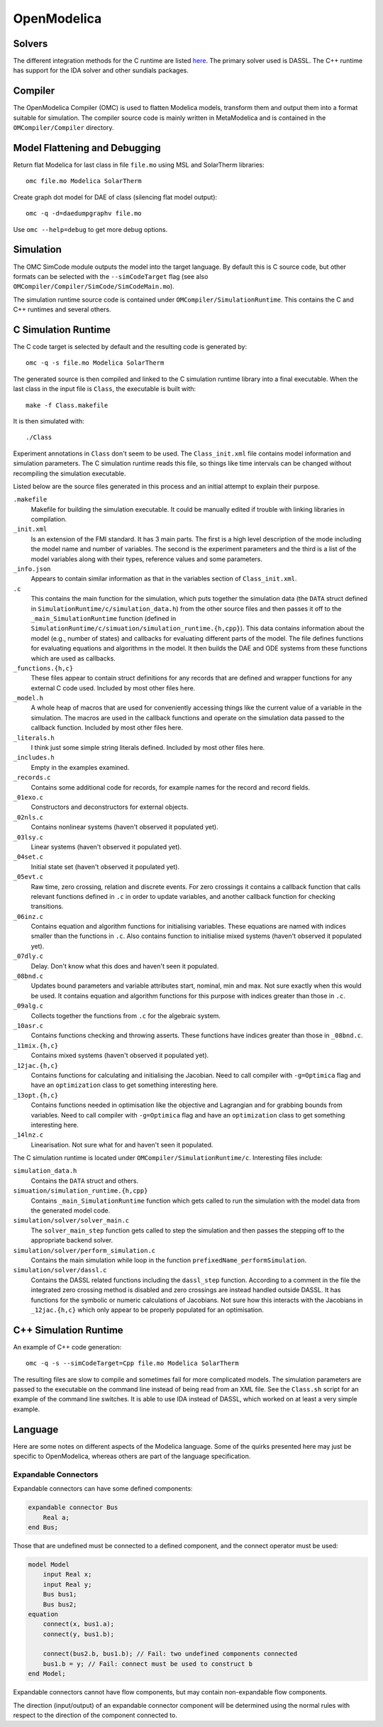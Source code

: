 OpenModelica
============

Solvers
-------
The different integration methods for the C runtime are listed `here <https://openmodelica.org/doc/OpenModelicaUsersGuide/latest/simulationflags.html#integration-methods>`_.  The primary solver used is DASSL.  The C++ runtime has support for
the IDA solver and other sundials packages.

Compiler
--------
The OpenModelica Compiler (OMC) is used to flatten Modelica models, transform them
and output them into a format suitable for simulation.  The compiler source code is
mainly written in MetaModelica and is contained in the ``OMCompiler/Compiler`` directory.

Model Flattening and Debugging
------------------------------
Return flat Modelica for last class in file ``file.mo`` using MSL and SolarTherm libraries::

    omc file.mo Modelica SolarTherm

Create graph dot model for DAE of class (silencing flat model output)::

    omc -q -d=daedumpgraphv file.mo

Use ``omc --help=debug`` to get more debug options.

Simulation
----------

The OMC SimCode module outputs the model into the target language.  By default this
is C source code, but other formats can be selected with
the ``--simCodeTarget`` flag (see also ``OMCompiler/Compiler/SimCode/SimCodeMain.mo``).

The simulation runtime source code is contained under ``OMCompiler/SimulationRuntime``.
This contains the C and C++ runtimes and several others.

C Simulation Runtime
--------------------

The C code target is selected by default and the resulting code is generated by::

    omc -q -s file.mo Modelica SolarTherm

The generated source is then compiled and linked to the C simulation runtime
library into a final executable.  When the last class in the input file is
``Class``, the executable is built with::

    make -f Class.makefile

It is then simulated with::

    ./Class

Experiment annotations in ``Class`` don't seem to be used.  The ``Class_init.xml``
file contains model information and simulation parameters.  The
C simulation runtime reads this file, so things like time intervals can be changed without
recompiling the simulation executable.

Listed below are the source files generated in this process and an initial
attempt to explain their purpose.

``.makefile``
    Makefile for building the simulation executable.  It could be manually edited
    if trouble with linking libraries in compilation.

``_init.xml``
    Is an extension of the FMI standard.  It has 3 main parts.  The first is
    a high level description of the mode including the model name and number of
    variables.  The second is the experiment parameters and the third is a list
    of the model variables along with their types, reference values and some
    parameters.

``_info.json``
    Appears to contain similar information as that in the variables section of
    ``Class_init.xml``.

``.c``
    This contains the main function for the simulation, which puts together the
    simulation data (the ``DATA`` struct defined in ``SimulationRuntime/c/simulation_data.h``)
    from the other source files and then passes it off to the
    ``_main_SimulationRuntime`` function (defined in ``SimulationRuntime/c/simuation/simulation_runtime.{h,cpp}``).
    This data contains information about the model (e.g., number of states)
    and callbacks for evaluating different parts of the model.
    The file defines functions for evaluating equations and algorithms in the
    model.  It then builds the DAE and ODE systems from these functions which are
    used as callbacks.

``_functions.{h,c}``
    These files appear to contain struct definitions for any records that are
    defined and wrapper functions for any external C code used.
    Included by most other files here.

``_model.h``
    A whole heap of macros that are used for conveniently accessing things like
    the current value of a variable in the simulation.  The macros are used in
    the callback functions and operate on the simulation data passed
    to the callback function.
    Included by most other files here.

``_literals.h``
    I think just some simple string literals defined.
    Included by most other files here.

``_includes.h``
    Empty in the examples examined.

``_records.c``
    Contains some additional code for records, for example names for the record
    and record fields.

``_01exo.c``
    Constructors and deconstructors for external objects.

``_02nls.c``
    Contains nonlinear systems (haven't observed it populated yet).

``_03lsy.c``
    Linear systems (haven't observed it populated yet).

``_04set.c``
    Initial state set (haven't observed it populated yet).

``_05evt.c``
    Raw time, zero crossing, relation and discrete events.  For zero crossings it
    contains a callback function that calls relevant functions defined in ``.c`` in order to update
    variables, and another callback function for checking transitions.

``_06inz.c``
    Contains equation and algorithm functions for initialising variables.  These
    equations are named with indices smaller than the functions in ``.c``.  Also
    contains function to initialise mixed systems (haven't observed it populated yet).

``_07dly.c``
    Delay.  Don't know what this does and haven't seen it populated.

``_08bnd.c``
    Updates bound parameters and variable attributes start, nominal, min and max.
    Not sure exactly when this would be used.
    It contains equation and algorithm functions for this purpose with indices
    greater than those in ``.c``.

``_09alg.c``
    Collects together the functions from ``.c`` for the algebraic system.

``_10asr.c``
    Contains functions checking and throwing asserts.  These functions have
    indices greater than those in ``_08bnd.c``.

``_11mix.{h,c}``
    Contains mixed systems (haven't observed it populated yet).

``_12jac.{h,c}``
    Contains functions for calculating and initialising the Jacobian.
    Need to call compiler with ``-g=Optimica`` flag and
    have an ``optimization`` class to get something interesting here.

``_13opt.{h,c}``
    Contains functions needed in optimisation like the objective and Lagrangian
    and for grabbing bounds from variables.
    Need to call compiler with ``-g=Optimica`` flag and
    have an ``optimization`` class to get something interesting here.

``_14lnz.c``
    Linearisation.  Not sure what for and haven't seen it populated.

The C simulation runtime is located under ``OMCompiler/SimulationRuntime/c``.
Interesting files include:

``simulation_data.h``
    Contains the ``DATA`` struct and others.

``simuation/simulation_runtime.{h,cpp}``
    Contains ``_main_SimulationRuntime`` function which gets called to run the
    simulation with the model data from the generated model code.

``simulation/solver/solver_main.c``
    The ``solver_main_step`` function gets called to step the simulation and then
    passes the stepping off to the appropriate backend solver.

``simulation/solver/perform_simulation.c``
    Contains the main simulation while loop in the function ``prefixedName_performSimulation``.

``simulation/solver/dassl.c``
    Contains the DASSL related functions including the ``dassl_step`` function.
    According to a comment in the file the integrated zero crossing method is disabled
    and zero crossings are instead handled outside DASSL.  It has functions for
    the symbolic or numeric calculations of Jacobians.  Not sure how this interacts
    with the Jacobians in ``_12jac.{h,c}`` which only appear to be properly populated
    for an optimisation.

C++ Simulation Runtime
----------------------

An example of C++ code generation::

    omc -q -s --simCodeTarget=Cpp file.mo Modelica SolarTherm

The resulting files are slow to compile and sometimes fail for more complicated
models.  The simulation parameters are passed to the executable on the command line
instead of being read from an XML file.  See the ``Class.sh`` script for an example of
the command line switches.  It is able to use IDA instead of DASSL, which worked on at least
a very simple example.

Language
--------

Here are some notes on different aspects of the Modelica language.  Some of the
quirks presented here may just be specific to OpenModelica, whereas others are
part of the language specification.

Expandable Connectors
"""""""""""""""""""""
Expandable connectors can have some defined components:

.. code-block:: modelica

    expandable connector Bus
        Real a;
    end Bus;

Those that are undefined must be connected to a defined component, and the connect operator must be used:

.. code-block:: modelica

    model Model
        input Real x;
        input Real y;
        Bus bus1;
        Bus bus2;
    equation
        connect(x, bus1.a);
        connect(y, bus1.b);

        connect(bus2.b, bus1.b); // Fail: two undefined components connected
        bus1.b = y; // Fail: connect must be used to construct b
    end Model;

Expandable connectors cannot have flow components, but may contain non-expandable flow components.

The direction (input/output) of an expandable connector component will be determined using the normal rules with respect to the direction of the component connected to.
